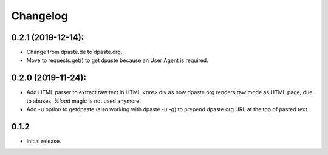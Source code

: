 Changelog
=========

0.2.1 (2019-12-14):
-------------------

- Change from dpaste.de to dpaste.org.
- Move to requests.get() to get dpaste because an User Agent is required.

0.2.0 (2019-11-24):
-------------------

- Add HTML parser to extract raw text in HTML `<pre>` div as now
  dpaste.org renders raw mode as HTML page, due to abuses.
  `%load` magic is not used anymore.
- Add -u option to getdpaste (also working with dpaste -u -g) to
  prepend dpaste.org URL at the top of pasted text.

0.1.2
-----

- Initial release.
